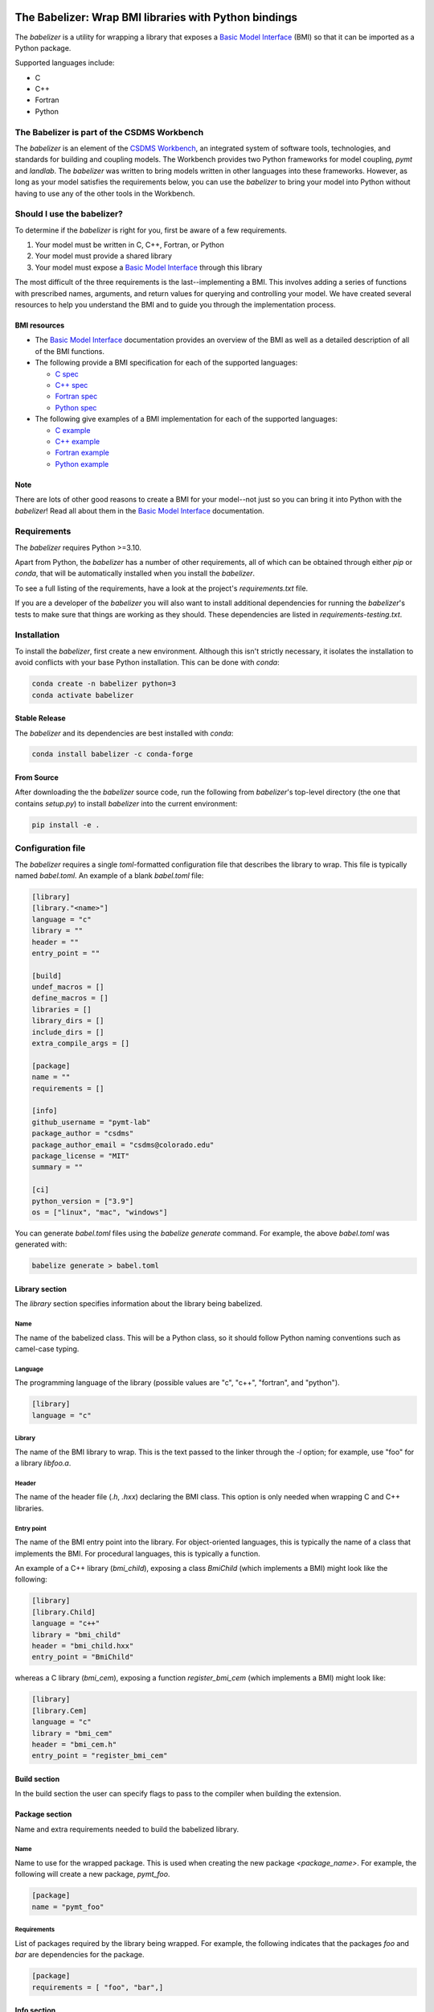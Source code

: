 .. image:: https://joss.theoj.org/papers/10.21105/joss.03344/status.svg
    :target: https://doi.org/10.21105/joss.03344

.. image:: https://github.com/csdms/babelizer/workflows/Build/Test%20CI/badge.svg
    :target: https://github.com/csdms/babelizer/actions?query=workflow%3A%22Build%2FTest+CI%22

.. image:: https://anaconda.org/conda-forge/babelizer/badges/version.svg
    :target: https://anaconda.org/conda-forge/babelizer

.. image:: https://readthedocs.org/projects/babelizer/badge/?version=latest
        :target: https://babelizer.readthedocs.io/en/latest/?badge=latest
        :alt: Documentation Status

.. image:: https://img.shields.io/badge/code%20style-black-000000.svg
        :target: https://github.com/csdms/babelizer

.. image:: https://coveralls.io/repos/github/csdms/babelizer/badge.svg?branch=develop
    :target: https://coveralls.io/github/csdms/babelizer?branch=develop


The Babelizer: Wrap BMI libraries with Python bindings
======================================================


The *babelizer* is a utility for wrapping a library that exposes a `Basic Model Interface`_ (BMI) so that it can be
imported as a Python package.

Supported languages include:

*  C
*  C++
*  Fortran
*  Python


The Babelizer is part of the CSDMS Workbench
--------------------------------------------

The *babelizer* is an element of the `CSDMS Workbench`_,
an integrated system of software tools, technologies, and standards
for building and coupling models. The Workbench provides two Python
frameworks for model coupling, *pymt* and *landlab*.
The *babelizer* was written to bring models written in other languages into
these frameworks.
However, as long as your model
satisfies the requirements below, you can use the *babelizer*
to bring your model into Python without having to use any of the
other tools in the Workbench.


Should I use the babelizer?
---------------------------

To determine if the
*babelizer* is right for you, first be aware of a few requirements.

1. Your model must be written in C, C++, Fortran, or Python
2. Your model must provide a shared library
3. Your model must expose a `Basic Model Interface`_ through this library

The most difficult of the three requirements is the last--implementing a BMI. This
involves adding a series of functions with prescribed names,
arguments, and return values for querying and controlling your model. We have created
several resources to help you understand the BMI and to guide you
through the implementation process.

BMI resources
^^^^^^^^^^^^^

* The `Basic Model Interface`_ documentation provides an overview of the BMI as well
  as a detailed description of all of the BMI functions.
* The following provide a BMI specification for each of the supported languages:

  * `C spec <https://github.com/csdms/bmi-c/>`_
  * `C++ spec <https://github.com/csdms/bmi-cxx/>`_
  * `Fortran spec <https://github.com/csdms/bmi-fortran/>`_
  * `Python spec <https://github.com/csdms/bmi-python/>`_

* The following give examples of a BMI implementation for each of the supported languages:

  * `C example <https://github.com/csdms/bmi-example-c/>`_
  * `C++ example <https://github.com/csdms/bmi-example-cxx/>`_
  * `Fortran example <https://github.com/csdms/bmi-example-fortran/>`_
  * `Python example <https://github.com/csdms/bmi-example-python/>`_

Note
^^^^

There are lots of other good reasons to create a BMI for
your model--not just so you can bring it into Python with the *babelizer*!
Read all about them in the `Basic Model Interface`_ documentation.


Requirements
------------

The *babelizer* requires Python >=3.10.


Apart from Python, the *babelizer* has a number of other requirements, all of which
can be obtained through either *pip* or *conda*, that will be automatically
installed when you install the *babelizer*.

To see a full listing of the requirements, have a look at the project's
*requirements.txt* file.

If you are a developer of the *babelizer* you will also want to install
additional dependencies for running the *babelizer*'s tests to make sure
that things are working as they should. These dependencies are listed
in *requirements-testing.txt*.


Installation
------------

To install the *babelizer*, first create a new environment.
Although this isn't strictly necessary, it
isolates the installation to avoid conflicts with your
base Python installation. This can be done with *conda*:

.. code:: bash

  conda create -n babelizer python=3
  conda activate babelizer

Stable Release
^^^^^^^^^^^^^^

The *babelizer* and its dependencies are best installed with *conda*:

.. code:: bash

  conda install babelizer -c conda-forge

From Source
^^^^^^^^^^^

After downloading the the *babelizer* source code, run the following from
*babelizer*'s top-level directory (the one that contains *setup.py*) to
install *babelizer* into the current environment:

.. code:: bash

  pip install -e .


Configuration file
------------------

The *babelizer* requires a single *toml*-formatted configuration file that describes
the library to wrap. This file is typically named *babel.toml*.
An example of a blank *babel.toml* file:

.. code:: toml

    [library]
    [library."<name>"]
    language = "c"
    library = ""
    header = ""
    entry_point = ""

    [build]
    undef_macros = []
    define_macros = []
    libraries = []
    library_dirs = []
    include_dirs = []
    extra_compile_args = []

    [package]
    name = ""
    requirements = []

    [info]
    github_username = "pymt-lab"
    package_author = "csdms"
    package_author_email = "csdms@colorado.edu"
    package_license = "MIT"
    summary = ""

    [ci]
    python_version = ["3.9"]
    os = ["linux", "mac", "windows"]

You can generate *babel.toml* files using the *babelize generate* command.
For example, the above *babel.toml* was generated with:

.. code:: bash

  babelize generate > babel.toml

Library section
^^^^^^^^^^^^^^^

The *library* section specifies information about the library being babelized.

Name
""""

The name of the babelized class.
This will be a Python class,
so it should follow Python naming conventions such as camel-case typing.

Language
""""""""

The programming language of the library (possible values are "c", "c++",
"fortran", and "python").

.. code:: toml

  [library]
  language = "c"

Library
"""""""

The name of the BMI library to wrap.
This is the text passed to the linker through the `-l` option;
for example, use "foo" for a library *libfoo.a*.

Header
""""""

The name of the header file (*.h*, *.hxx*) declaring the BMI class.
This option is only needed when wrapping C and C++ libraries.

Entry point
"""""""""""

The name of the BMI entry point into the library.
For object-oriented languages,
this is typically the name of a class that implements the BMI.
For procedural languages,
this is typically a function.

An example of a C++ library (*bmi_child*), exposing a class *BmiChild* (which
implements a BMI) might look like the following:

.. code:: toml

   [library]
   [library.Child]
   language = "c++"
   library = "bmi_child"
   header = "bmi_child.hxx"
   entry_point = "BmiChild"

whereas a C library (*bmi_cem*), exposing a function *register_bmi_cem* (which
implements a BMI) might look like:

.. code:: toml

   [library]
   [library.Cem]
   language = "c"
   library = "bmi_cem"
   header = "bmi_cem.h"
   entry_point = "register_bmi_cem"

Build section
^^^^^^^^^^^^^

In the build section the user can specify flags to pass to the compiler
when building the extension.

Package section
^^^^^^^^^^^^^^^

Name and extra requirements needed to build the babelized library.

Name
""""

Name to use for the wrapped package. This is used when creating the new
package *<package_name>*. For example, the following will create
a new package, *pymt_foo*.

.. code:: toml

  [package]
  name = "pymt_foo"

Requirements
""""""""""""

List of packages required by the library being wrapped. For example, the
following indicates that the packages *foo* and *bar* are dependencies
for the package.

.. code:: toml

  [package]
  requirements = [ "foo", "bar",]

Info section
^^^^^^^^^^^^

Descriptive information about the package.

Github username
"""""""""""""""

The GitHub username or organization where this package will be hosted. This
is used in generating links to the CI, docs, etc.

Author
""""""

Author of the wrapped package. Note that this is not the author of the
library being wrapped, just the code generated by the *babelizer*.

Email
"""""

Contact email to use for the wrapped package.

License
"""""""

Specify the Open Source license for the wrapped package. Note that this is not the
license for the library being wrapped, just for the code generated by the *babelizer*.

Summary
"""""""

A short description of the wrapped library.

Ci section
^^^^^^^^^^

Information about how to set up continuous integration.

.. code:: toml

    [ci]
    python_version = ["3.7", "3.8", "3.9"]
    os = ["linux", "mac", "windows"]


Python version
""""""""""""""

A list of Python versions to build and test the generated project with.

Operating system
""""""""""""""""

A list of operating systems to build the generate project on. Supported values are
*linux*, *mac*, and *windows*.

Example babel.toml
^^^^^^^^^^^^^^^^^^

Below is an example of a *babel.toml* file that describes a shared library,
written in C. In this example, the library, *bmi_hydrotrend*, exposes the
function *register_bmi_hydrotrend* that implements a BMI for a component
called *hydrotrend*.

.. code:: toml

    [library]
    [library.Hydrotrend]
    language = "c"
    library = "bmi_hydrotrend"
    header = "bmi_hydrotrend.h"
    entry_point = "register_bmi_hydrotrend"

    [build]
    undef_macros = []
    define_macros = []
    libraries = []
    library_dirs = []
    include_dirs = []
    extra_compile_args = []

    [package]
    name = "pymt_hydrotrend"
    requirements = ["hydrotrend"]

    [info]
    github_username = "pymt-lab"
    package_author = "csdms"
    package_author_email = "csdms@colorado.edu"
    package_license = "MIT"
    summary = "PyMT plugin for hydrotrend"

    [ci]
    python_version = ["3.7", "3.8", "3.9"]
    os = ["linux", "mac", "windows"]

You can use the ``babelize sample-config`` command to generate
a sample *babel.toml* file to get you started. For example,
the above *babel.toml* can be generated with the following,

.. code:: bash

  babelize sample-config

Use
---

Generate Python bindings for a library that implements a BMI,
sending output to the current directory

.. code:: bash

  babelize init babel.toml

Update an existing repository

.. code:: bash

  babelize update

For a complete example of using the *babelizer*
to wrap a C library exposing a BMI,
see the User Guide of the `documentation`_.


.. Links:

.. _Basic Model Interface: https://bmi.readthedocs.io/
.. _CSDMS Workbench: https://csdms.colorado.edu/wiki/Workbench
.. _documentation: https://babelizer.readthedocs.io/
.. _BMI C: https://github.com/csdms/bmi-c/
.. _BMI C++: https://github.com/csdms/bmi-cxx/
.. _BMI Fortran: https://github.com/csdms/bmi-fortran/
.. _BMI Python: https://github.com/csdms/bmi-python/
.. _BMI example C: https://github.com/csdms/bmi-example-c/
.. _BMI example C++: https://github.com/csdms/bmi-example-cxx/
.. _BMI example Fortran: https://github.com/csdms/bmi-example-fortran/
.. _BMI example Python: https://github.com/csdms/bmi-example-python/

